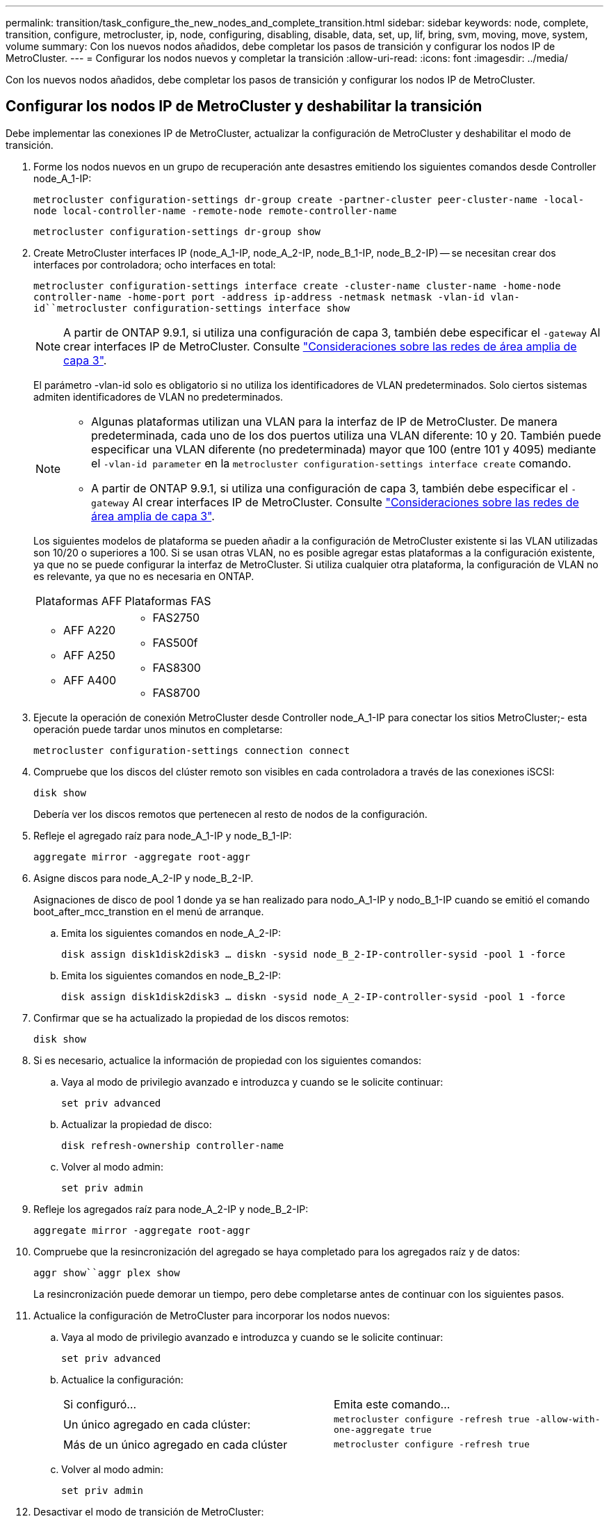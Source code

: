 ---
permalink: transition/task_configure_the_new_nodes_and_complete_transition.html 
sidebar: sidebar 
keywords: node, complete, transition, configure, metrocluster, ip, node, configuring, disabling, disable, data, set, up, lif, bring, svm, moving, move, system, volume 
summary: Con los nuevos nodos añadidos, debe completar los pasos de transición y configurar los nodos IP de MetroCluster. 
---
= Configurar los nodos nuevos y completar la transición
:allow-uri-read: 
:icons: font
:imagesdir: ../media/


[role="lead"]
Con los nuevos nodos añadidos, debe completar los pasos de transición y configurar los nodos IP de MetroCluster.



== Configurar los nodos IP de MetroCluster y deshabilitar la transición

Debe implementar las conexiones IP de MetroCluster, actualizar la configuración de MetroCluster y deshabilitar el modo de transición.

. Forme los nodos nuevos en un grupo de recuperación ante desastres emitiendo los siguientes comandos desde Controller node_A_1-IP:
+
`metrocluster configuration-settings dr-group create -partner-cluster peer-cluster-name -local-node local-controller-name -remote-node remote-controller-name`

+
`metrocluster configuration-settings dr-group show`

. Create MetroCluster interfaces IP (node_A_1-IP, node_A_2-IP, node_B_1-IP, node_B_2-IP) -- se necesitan crear dos interfaces por controladora; ocho interfaces en total:
+
`metrocluster configuration-settings interface create -cluster-name cluster-name -home-node controller-name -home-port port -address ip-address -netmask netmask -vlan-id vlan-id``metrocluster configuration-settings interface show`

+

NOTE: A partir de ONTAP 9.9.1, si utiliza una configuración de capa 3, también debe especificar el `-gateway` Al crear interfaces IP de MetroCluster. Consulte link:../install-ip/concept_considerations_layer_3.html["Consideraciones sobre las redes de área amplia de capa 3"].

+
El parámetro -vlan-id solo es obligatorio si no utiliza los identificadores de VLAN predeterminados. Solo ciertos sistemas admiten identificadores de VLAN no predeterminados.

+
--
[NOTE]
====
** Algunas plataformas utilizan una VLAN para la interfaz de IP de MetroCluster. De manera predeterminada, cada uno de los dos puertos utiliza una VLAN diferente: 10 y 20. También puede especificar una VLAN diferente (no predeterminada) mayor que 100 (entre 101 y 4095) mediante el `-vlan-id parameter` en la `metrocluster configuration-settings interface create` comando.
** A partir de ONTAP 9.9.1, si utiliza una configuración de capa 3, también debe especificar el `-gateway` Al crear interfaces IP de MetroCluster. Consulte link:../install-ip/concept_considerations_layer_3.html["Consideraciones sobre las redes de área amplia de capa 3"].


====
--
+
Los siguientes modelos de plataforma se pueden añadir a la configuración de MetroCluster existente si las VLAN utilizadas son 10/20 o superiores a 100. Si se usan otras VLAN, no es posible agregar estas plataformas a la configuración existente, ya que no se puede configurar la interfaz de MetroCluster. Si utiliza cualquier otra plataforma, la configuración de VLAN no es relevante, ya que no es necesaria en ONTAP.

+
|===


| Plataformas AFF | Plataformas FAS 


 a| 
** AFF A220
** AFF A250
** AFF A400

 a| 
** FAS2750
** FAS500f
** FAS8300
** FAS8700


|===


. Ejecute la operación de conexión MetroCluster desde Controller node_A_1-IP para conectar los sitios MetroCluster;- esta operación puede tardar unos minutos en completarse:
+
`metrocluster configuration-settings connection connect`

. Compruebe que los discos del clúster remoto son visibles en cada controladora a través de las conexiones iSCSI:
+
`disk show`

+
Debería ver los discos remotos que pertenecen al resto de nodos de la configuración.

. Refleje el agregado raíz para node_A_1-IP y node_B_1-IP:
+
`aggregate mirror -aggregate root-aggr`

. Asigne discos para node_A_2-IP y node_B_2-IP.
+
Asignaciones de disco de pool 1 donde ya se han realizado para nodo_A_1-IP y nodo_B_1-IP cuando se emitió el comando boot_after_mcc_transtion en el menú de arranque.

+
.. Emita los siguientes comandos en node_A_2-IP:
+
`disk assign disk1disk2disk3 ... diskn -sysid node_B_2-IP-controller-sysid -pool 1 -force`

.. Emita los siguientes comandos en node_B_2-IP:
+
`disk assign disk1disk2disk3 ... diskn -sysid node_A_2-IP-controller-sysid -pool 1 -force`



. Confirmar que se ha actualizado la propiedad de los discos remotos:
+
`disk show`

. Si es necesario, actualice la información de propiedad con los siguientes comandos:
+
.. Vaya al modo de privilegio avanzado e introduzca y cuando se le solicite continuar:
+
`set priv advanced`

.. Actualizar la propiedad de disco:
+
`disk refresh-ownership controller-name`

.. Volver al modo admin:
+
`set priv admin`



. Refleje los agregados raíz para node_A_2-IP y node_B_2-IP:
+
`aggregate mirror -aggregate root-aggr`

. Compruebe que la resincronización del agregado se haya completado para los agregados raíz y de datos:
+
`aggr show``aggr plex show`

+
La resincronización puede demorar un tiempo, pero debe completarse antes de continuar con los siguientes pasos.

. Actualice la configuración de MetroCluster para incorporar los nodos nuevos:
+
.. Vaya al modo de privilegio avanzado e introduzca y cuando se le solicite continuar:
+
`set priv advanced`

.. Actualice la configuración:
+
|===


| Si configuró... | Emita este comando... 


 a| 
Un único agregado en cada clúster:
 a| 
`metrocluster configure -refresh true -allow-with-one-aggregate true`



 a| 
Más de un único agregado en cada clúster
 a| 
`metrocluster configure -refresh true`

|===
.. Volver al modo admin:
+
`set priv admin`



. Desactivar el modo de transición de MetroCluster:
+
.. Entre en el modo de privilegio avanzado y escriba "'y'" cuando se le solicite continuar:
+
`set priv advanced`

.. Desactivar el modo de transición:
+
`metrocluster transition disable`

.. Volver al modo admin:
+
`set priv admin`







== Configurar LIF de datos en los nuevos nodos

Debe configurar LIF de datos en los nodos nuevos, node_A_2-IP y node_B_2-IP.

Debe añadir todos los puertos nuevos disponibles en las controladoras nuevas a un dominio de retransmisión si todavía no le han asignado uno. Si es necesario, cree VLAN o grupos de interfaces en los puertos nuevos. Consulte link:https://docs.netapp.com/us-en/ontap/network-management/index.html["Gestión de redes"^]

. Identifique el uso del puerto y los dominios de retransmisión actuales:
+
`network port show``network port broadcast-domain show`

. Añada puertos a dominios de retransmisión y VLAN como corresponda.
+
.. Vea los espacios IP:
+
`network ipspace show`

.. Cree espacios IP y asigne puertos de datos según sea necesario.
+
http://["Configurar espacios IP (solo administradores de clúster)"^]

.. Vea los dominios de retransmisión:
+
`network port broadcast-domain show`

.. Añada cualquier puerto de datos a un dominio de retransmisión según sea necesario.
+
https://["Agregar o quitar puertos de un dominio de retransmisión"^]

.. Vuelva a crear las VLAN y los grupos de interfaces según sea necesario.
+
La pertenencia a la VLAN y al grupo de interfaces puede ser diferente de la del nodo antiguo.

+
https://["Creación de una VLAN"^]

+
https://["Combinación de puertos físicos para crear grupos de interfaces"^]



. Compruebe que los LIF se alojan en el nodo y los puertos adecuados en los nodos IP de MetroCluster (incluida la SVM con Vserver -mc) según sea necesario.
+
Vea la información recopilada en link:task_connect_the_mcc_ip_controller_modules_2n_mcc_transition_supertask.html["Creación de la configuración de red"].

+
.. Compruebe el puerto de inicio de las LIF:
+
`network interface show -field home-port`

.. Si es necesario, modifique la configuración de LIF:
+
`vserver config override -command "network interface modify -vserver vserver_name -home-port active_port_after_upgrade -lif lif_name -home- node new_node_name"`

.. Revierte los LIF a sus puertos principales:
+
`network interface revert * -vserver _vserver_name_`







== Ponga en marcha las SVM

Debido a los cambios si la configuración de LIF, debe reiniciar las SVM en los nodos nuevos.

.Pasos
. Compruebe el estado de las SVM:
+
`metrocluster vserver show`

. Reinicie las SVM en cluster_A que no tengan un sufijo "'-mc":
+
`vserver start -vserver svm-name -force true`

. Repita los pasos anteriores en el clúster de partners.
. Compruebe que todas las SVM estén en buen estado:
+
`metrocluster vserver show`

. Compruebe que todas las LIF de datos están en línea:
+
`network interface show`





== Mover un volumen del sistema a los nodos nuevos

Para mejorar la resiliencia, debe moverse un volumen del sistema desde Controller node_A_1-IP a Controller node_A_2-IP, y también desde node_B_1-IP a node_B_2-IP. Debe crear un agregado reflejado en el nodo de destino para el volumen del sistema.

.Acerca de esta tarea
Los volúmenes del sistema tienen el nombre "VDM\_CRS_*\_A" o "VDV_CRS_*\_B." Las designaciones «»_A» y «»_B» no están relacionadas con las referencias del sitio a y del sitio B utilizadas en esta sección; por ejemplo, MDV_CRS_*_A no está asociado con el sitio_A.

.Pasos
. Asigne al menos tres discos de pool 0 y tres discos de pool 1 para las controladoras node_A_2-IP y node_B_2-IP como sea necesario.
. Habilitar la asignación automática de discos.
. Mueva el volumen del sistema _B de node_A_1-IP a node_A_2-IP siguiendo los pasos siguientes de site_A.
+
.. Cree un agregado reflejado en node_A_2-IP de la controladora para alojar el volumen del sistema:
+
`aggr create -aggregate new_node_A_2-IP_aggr -diskcount 10 -mirror true -node nodename_node_A_2-IP`

+
`aggr show`

+
El agregado reflejado requiere cinco discos de repuesto de pool 0 y cinco pools 1 propiedad del nodo de la controladora_A_2-IP.

+
La opción avanzada « »-force-small-aggregate true» se puede utilizar para limitar el uso del disco a 3 discos de los pools 0 y 3 discos de los pools 1, si los discos se encuentran en un acceso breve.

.. Enumere los volúmenes del sistema asociados con la SVM de administrador:
+
`vserver show`

+
`volume show -vserver _admin-vserver-name_`

+
Debe identificar los volúmenes contenidos por agregados que pertenecen a Site_A. También se mostrarán los volúmenes del sistema Site_B.



. Mueva el volumen del sistema MDV_CRS_*_B del sitio_A al agregado reflejado creado en el nodo_A_2-IP del controlador
+
.. Compruebe los posibles agregados de destino:
+
`volume move target-aggr show -vserver _admin-vserver-name_ -volume system_vol_MDV_B`

+
Debe aparecer el agregado recién creado en node_A_2-IP.

.. Mueva el volumen al agregado recién creado en node_A_2-IP:
+
`set advanced`

+
`volume move start -vserver _admin-vserver_ -volume system_vol_MDV_B -destination-aggregate new_node_A_2-IP_aggr -cutover-window 40`

.. Compruebe el estado de la operación de movimiento:
+
`volume move show -vserver _admin-vserver-name_ -volume system_vol_MDV_B`

.. Una vez completada la operación de movimiento, compruebe que el nuevo agregado del sistema MDV_CRS_*_B está contenido en node_A_2-IP:
+
`set admin`

+
`volume show -vserver _admin-vserver_`



. Repita los pasos anteriores en site_B (node_B_1-IP y node_B_2-IP).

